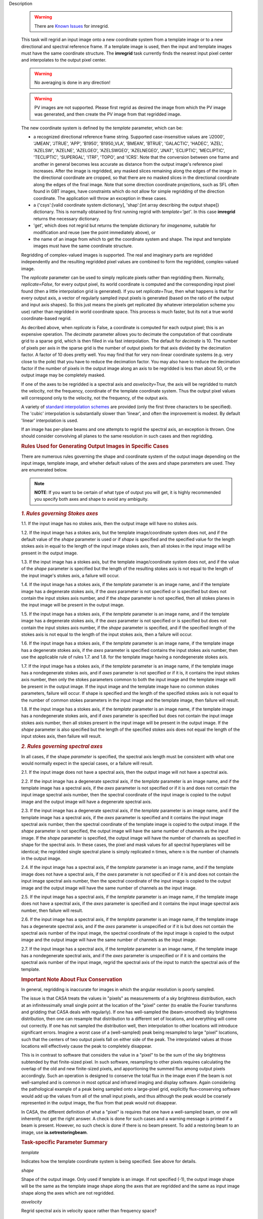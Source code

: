 

.. _Description:

Description

   .. warning:: There are `Known Issues <../../notebooks/introduction.html#Known-Issues>`__ for imregrid.
   
   This task will regrid an input image onto a new coordinate system
   from a template image or to a new directional and spectral
   reference frame. If a template image is used, then the input and
   template images must have the same coordinate structure. The
   **imregrid** task currently finds the nearest input pixel center
   and interpolates to the output pixel center.
   
   .. warning:: No averaging is done in any direction!


   .. warning:: PV images are not supported. Please first regrid as
      desired the image from which the PV image was generated, and
      then create the PV image from that regridded image.


   The new coordinate system is defined by the *template* parameter,
   which can be:
   
   -  a recognized directional reference frame string. Supported
      case-insensitive values are 'J2000', 'JMEAN', 'JTRUE', 'APP',
      'B1950', 'B1950_VLA', 'BMEAN', 'BTRUE', 'GALACTIC', 'HADEC',
      'AZEL', 'AZELSW', 'AZELNE', 'AZELGEO', 'AZELSWGEO', 'AZELNEGEO',
      'JNAT', 'ECLIPTIC', 'MECLIPTIC', 'TECLIPTIC', 'SUPERGAL', 'ITRF',
      'TOPO', and 'ICRS'. Note that the conversion between one frame
      and another in general becomes less accurate as distance from
      the output image's reference pixel increases. After the image
      is regridded, any masked slices remaining along the edges of
      the image in the directional coordinate are cropped, so that
      there are no masked slices in the directional coordinate along
      the edges of the final image. Note that some direction
      coordinate projections, such as SFL often found in GBT images,
      have constraints which do not allow for simple regridding of
      the direction coordinate. The application will throw an
      exception in these cases.
   -  a {'csys':[valid coordinate system dictionary], 'shap':[int
      array describing the output shape]} dictionary. This is
      normally obtained by first running regrid with
      *template='get'*. In this case **imregrid** returns the
      necessary dictionary.
   -  'get', which does not regrid but returns the template
      dictionary for *imagename*, suitable for modification and reuse
      (see the point immediately above), or
   -  the name of an image from which to get the coordinate system
      and shape. The input and template images must have the same
      coordinate structure.
   
   Regridding of complex-valued images is supported. The real and
   imaginary parts are regridded independently and the resulting
   regridded pixel values are combined to form the regridded,
   complex-valued image.
   
   The *replicate* parameter can be used to simply replicate pixels
   rather than regridding them. Normally, *replicate=False*, for
   every output pixel, its world coordinate is computed and the
   corresponding input pixel found (then a little interpolation grid
   is generated). If you set *replicate=True*, then what happens is
   that for every output axis, a vector of regularly sampled input
   pixels is generated (based on the ratio of the output and input
   axis shapes). So this just means the pixels get replicated (by
   whatever interpolation scheme you use) rather than regridded in
   world coordinate space. This process is much faster, but its not a
   true world coordinate-based regrid.
   
   As decribed above, when *replicate* is False, a coordinate is
   computed for each output pixel; this is an expensive operation.
   The *decimate* parameter allows you to decimate the computation of
   that coordinate grid to a sparse grid, which is then filled in via
   fast interpolation. The default for *decimate* is 10. The number
   of pixels per axis in the sparse grid is the number of output
   pixels for that axis divided by the decimation factor. A factor of
   10 does pretty well. You may find that for very non-linear
   coordinate systems (e.g. very close to the pole) that you have to
   reduce the decimation factor. You may also have to reduce the
   decimation factor if the number of pixels in the output image
   along an axis to be regridded is less than about 50, or the output
   image may be completely masked.
   
   If one of the axes to be regridded is a spectral axis and
   *asvelocity=True*, the axis will be regridded to match the
   velocity, not the frequency, coordinate of the template coordinate
   system. Thus the output pixel values will correspond only to the
   velocity, not the frequency, of the output axis.
   
   A variety of `standard interpolation
   schemes <https://en.wikipedia.org/wiki/Interpolation>`__ are
   provided (only the first three characters to be specified). The
   'cubic' interpolation is substantially slower than 'linear', and
   often the improvement is modest. By default 'linear' interpolation
   is used.
   
   If an image has per-plane beams and one attempts to regrid the
   spectral axis, an exception is thrown. One should consider
   convolving all planes to the same resolution in such cases and
   then regridding.

   .. rubric:: Rules Used for Generating Output Images in Specific Cases

   There are numerous rules governing the shape and coordinate system
   of the output image depending on the input image, template image,
   and wheher default values of the axes and shape parameters are
   used. They are enumerated below.
   
   .. note:: **NOTE**: If you want to be certain of what type of output you
      will get, it is highly recommended you specify both axes and
      shape to avoid any ambiguity.
   

   .. rubric:: *1. Rules governing Stokes axes*

   1.1. If the input image has no stokes axis, then the output
   image will have no stokes axis.
   
   1.2. If the input image has a stokes axis, but the template
   image/coordinate system does not, and if the default value of the
   *shape* parameter is used or if *shape* is specified and the
   specified value for the length stokes axis in equal to the length
   of the input image stokes axis, then all stokes in the input image
   will be present in the output image.
   
   1.3. If the input image has a stokes axis, but the template
   image/coordinate system does not, and if the value of the *shape*
   parameter is specified but the length of the resulting stokes axis
   is not equal to the length of the input image's stokes axis, a
   failure will occur.
   
   1.4. If the input image has a stokes axis, if the *template*
   parameter is an image name, and if the template image has a
   degenerate stokes axis, if the *axes* parameter is not specified
   or is specified but does not contain the input stokes axis number,
   and if the *shape* parameter is not specified, then all stokes
   planes in the input image will be present in the output image.
   
   1.5. If the input image has a stokes axis, if the *template*
   parameter is an image name, and if the template image has a
   degenerate stokes axis, if the *axes* parameter is not specified
   or is specified but does not contain the input stokes axis number,
   if the *shape* parameter is specified, and if the specified length
   of the stokes axis is not equal to the length of the input stokes
   axis, then a failure will occur.
   
   1.6. If the input image has a stokes axis, if the *template*
   parameter is an image name, if the template image has a degenerate
   stokes axis, if the *axes* parameter is specified contains the
   input stokes axis number, then use the applicable rule of rules
   1.7. and 1.8. for the template image having a nondegenerate stokes
   axis.
   
   1.7. If the input image has a stokes axis, if the *template*
   parameter is an image name, if the template image has a
   nondegenerate stokes axis, and if *axes* parameter is not
   specified or if it is, it contains the input stokes axis number,
   then only the stokes parameters common to both the input image and
   the template image will be present in the output image. If the
   input image and the template image have no common stokes
   parameters, failure will occur. If shape is specified and the
   length of the specified stokes axis is not equal to the number of
   common stokes parameters in the input image and the template
   image, then failure will result.
   
   1.8. If the input image has a stokes axis, if the *template*
   parameter is an image name, if the template image has a
   nondegenerate stokes axis, and if *axes* parameter is specified
   but does not contain the input image stokes axis number, then all
   stokes present in the input image will be present in the output
   image. If the *shape* parameter is also specified but the length
   of the specified stokes axis does not equal the length of the
   input stokes axis, then failure will result.
   

   .. rubric:: *2. Rules governing spectral axes*

   In all cases, if the shape *parameter* is specified, the spectral
   axis length must be consistent with what one would normally expect
   in the special cases, or a failure will result.
   
   2.1. If the input image does not have a spectral axis, then
   the output image will not have a spectral axis.
   
   2.2. If the input image has a degenerate spectral axis, if the
   *template* parameter is an image name, and if the template image
   has a spectral axis, if the *axes* parameter is not specified or
   if it is and does not contain the input image spectral axis
   number, then the spectral coordinate of the input image is copied
   to the output image and the output image will have a degenerate
   spectral axis.
   
   2.3. If the input image has a degenerate spectral axis, if the
   *template* parameter is an image name, and if the template image
   has a spectral axis, if the *axes* parameter is specified and it
   contains the input image spectral axis number, then the spectral
   coordinate of the template image is copied to the output image. If
   the *shape* parameter is not specified, the output image will have
   the same number of channels as the input image. If the *shape*
   parameter is specified, the output image will have the number of
   channels as specified in shape for the spectral axis. In these
   cases, the pixel and mask values for all spectral hyperplanes will
   be identical; the regridded single spectral plane is simply
   replicated n times, where n is the number of channels in the
   output image.
   
   2.4. If the input image has a spectral axis, if the *template*
   parameter is an image name, and if the template image does not
   have a spectral axis, if the *axes* parameter is not specified or
   if it is and does not contain the input image spectral axis
   number, then the spectral coordinate of the input image is copied
   to the output image and the output image will have the same number
   of channels as the input image.
   
   2.5. If the input image has a spectral axis, if the *template*
   parameter is an image name, if the template image does not have a
   spectral axis, if the *axes* parameter is specified and it
   contains the input image spectral axis number, then failure will
   result.
   
   2.6. If the input image has a spectral axis, if the *template*
   parameter is an image name, if the template image has a degenerate
   spectral axis, and if the *axes* parameter is unspecified or if it
   is but does not contain the spectral axis number of the input
   image, the spectral coordinate of the input image is copied to the
   output image and the output image will have the same number of
   channels as the input image.
   
   2.7. If the input image has a spectral axis, if the *template*
   parameter is an image name, if the template image has a
   nondegenerate spectral axis, and if the *axes* parameter is
   unspecified or if it is and contains the spectral axis number of
   the input image, regrid the spectral axis of the input to match
   the spectral axis of the template.


   .. rubric:: Important Note About Flux Conservation

   In general, regridding is inaccurate for images in which the
   angular resolution is poorly sampled.
   
   The issue is that CASA treats the values in "pixels" as
   measurements of a sky brightness distribution, each at an
   infinitessimally small single point at the location of the "pixel"
   center (to enable the Fourier transforms and gridding that CASA
   deals with regularly). If one has well-sampled the (beam-smoothed)
   sky brightness distribution, then one can resample that
   distribution to a different set of locations, and everything will
   come out correctly. If one has not sampled the distribution well,
   then interpolation to other locations will introduce significant
   errors. Imagine a worst case of a (well-sampled) peak being
   resampled to large "pixel" locations, such that the centers of
   two output pixels fall on either side of the peak. The
   interpolated values at those locations will effectively cause the
   peak to completely disappear.
   
   This is in contrast to software that considers the value in a
   "pixel" to be the sum of the sky brightness subtended by that
   finite-sized pixel. In such software, resampling to other pixels
   requires calculating the overlap of the old and new finite-sized
   pixels, and apportioning the summed flux among output pixels
   accordingly. Such an operation is designed to conserve the total
   flux in the image even if the beam is not well-sampled and is
   common in most optical and infrared imaging and display software.
   Again considering the pathological example of a peak being sampled
   onto a large-pixel grid, explicitly flux-conserving software would
   add up the values from all of the small input pixels, and thus
   although the peak would be coarsely represented in the output
   image, the flux from that peak would not disappear.
   
   In CASA, the different definition of what a "pixel" is requires
   that one have a well-sampled beam, or one will inherently not get
   the right answer. A check is done for such cases and a warning
   message is printed if a beam is present. However, no such check is
   done if there is no beam present. To add a restoring beam to an
   image, use **ia.setrestoringbeam**.
   

   .. rubric:: Task-specific Parameter Summary
   
   *template*
   
   Indicates how the template coordinate system is being specified.
   See above for details.
   
   *shape*

   Shape of the output image. Only used if template is an image. If
   not specified (-1), the output image shape will be the same as the
   template image shape along the axes that are regridded and the
   same as input image shape along the axes which  are not regridded.
   
   *asvelocity*

   Regrid spectral axis in velocity space rather than frequency
   space?
   
   *axes*

   The pixel axes to regrid. -1 => all.
   
   *interpolation*

   The interpolation method. One of "nearest", "linear", "cubic".
   
   *decimate*
   
   Decimation factor for coordinate grid computation. A value of 10
   is sufficient in most cases, except for images in which the length
   of at least one axis to be regridded is less than about 70 or if
   the input or output direction coordinate is close to a pole. In
   these cases, a smaller factor will give signficantly better
   accuracy.
   
   *replicate*

   Replicate image rather than regrid?
   

.. _Examples:

Examples
   **Basic Examples**
   
   ::
   
      # Regrid an image to the "B1950" or "GALACTIC" coordinate systems
      imregrid(imagename="input.image", output="output.image", template="B1950")
      imregrid(imagename="input.image", output="output.image", template="GALACTIC")
   
   .. note:: When regridding to another coordinate system in the
      manner above, if the input image's direction coordinate is
      already in the frame specified by template, a straight copy of
      the image is made. No regridding is actually done.

   
   ::
   
      # Obtain a template dictionary from an image and then use it to regrid another image
      temp_dict = imregrid(imagename="target.image", template="get")
      imregrid(imagename="input.image", output="output.image", template=temp_dict)
   
   In this example, the *template="get"* option is used in the first
   command in order to characterize the desired shape and coordinate
   system used, and a new dictionary, TEMP_DICT, is generated
   accordingly. This is then used when performing the actual
   regridding of input.image in the second command.

   
   **More Advanced Examples**
   
   It is also possible to directly use a template image for
   regridding with **imregrid**. For this to work reliably and
   predictably, the dimensionality (i.e. which dimensions are present
   in an image) and the axis ordering of the input image must be the
   same. The type and ordering of the axes of both the input and
   template images can (and should) first be examined using the CASA
   **imhead** task. Any necessary reordering of axes can be performed
   using the CASA **imtrans** task. Unless the user explicitly
   specifies which dimensions to regrid using the *axes* parameter
   (see the following example), **imregrid** will also  attempt to
   regrid degenerate axes (i.e. image axes of length one pixel).
   Stokes axes are never regridded. In the case where template is an
   image name and the default value of shape is specified, the output
   image's shape will be the same as the template image's shape along
   the axes which are regridded and the same as the input image's
   shape along the axes which are not regridded. So for example, if
   the input image has a *shape* of [20, 30, 40] and the template
   image has a *shape* of [10, 40, 70] and only *axes=[0, 1]*, the
   output image will have a *shape* of [10, 40, 40]. If *axes=[2]*,
   the output image will have a *shape* of [20, 30, 70].
   
   ::
   
      # Regrid input.image by directly using target.image as a template
      imregrid(imagename="input.image", output="output.image", template="target.image", shape=[500,500,40,1])
   
   In this example, it is assumed that the axis order of the input
   image is of the form (direction_x, direction_y, spectral, Stokes),
   where 'direction_x' and 'direction_y' are the directional
   coordinates on the sky (in some reference frame), 'spectral' is a
   velocity/frequency axis, and 'Stokes' contains polarization
   information. In this example, input.image might typically be a
   data cube of shape [100, 100, 40, 1]. Note that the default value
   of *asvelocity* (True) will be used so that the spectral axis will
   be regridded to the same velocity system as that of the template
   image.
   
   ::
   
      # Regrid only the first two axes of an image
      imregrid(imagename="input.image", output="output.image", template="target.image", axes=[0,1])
   
   In this example, the user should inspect the type and ordering of
   the axes with **imhead**, and then correct with **imtrans** if
   necessary. The above command will regrid only the first two axes
   (normally the directional axes) of input.image and leave all other
   axes unchanged. The output image will have the shape of the
   template image along the regridded axes [0, 1] and the shape of
   the input image along the other axes since the shape parameter was
   not explicitly specified.
   
   ::
   
      # Regrid the third axis, considering velocity rather than frequency units
      imregrid(imagename="input.image", output="output.image", template="target.image", axes=[2], asvelocity=True)
   
   This example regrids the spectral axis (zero-based axis number 2)
   with respect to velocity because the *asvelocity* parameter has
   been set to True. This is useful when e.g., regridding a cube
   containing one spectral line to match the velocity coordinate of
   another cube containing a different spectral line.
   
   ::
   
      # Regrid the third axis, considering velocity rather than frequency units but first set the rest frequency
      imhead("input.image", mode="put", hdkey="restfreq", hdvalue="110GHz")
      imregrid(imagename="input.image", output="output.image", template="target.image", axes=[2], asvelocity=True)
   
   The first command in this example uses the **imhead** task to set
   the value of the image rest frequency to a value of 110GHz in
   input.image. The following **imregrid** command then performs a
   frequency units regridding only of the third axis listed
   (zero-based axis) (2), taking account of the input.image rest
   frequency in the input file.
   

.. _Development:

Development
   No additional development details

